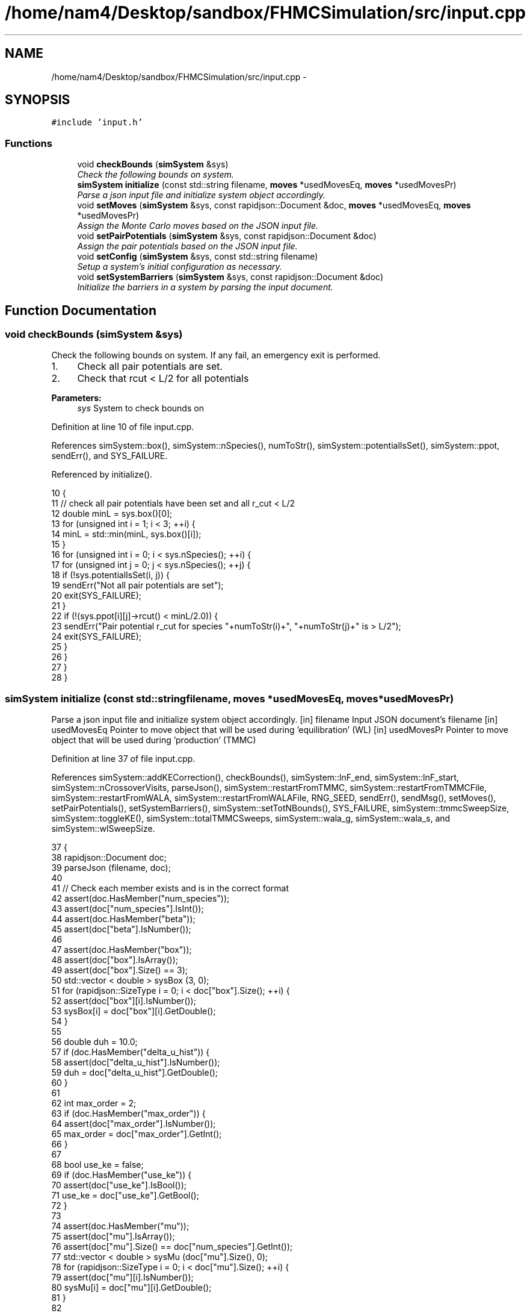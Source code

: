 .TH "/home/nam4/Desktop/sandbox/FHMCSimulation/src/input.cpp" 3 "Thu Dec 29 2016" "Version v0.1.0" "Flat-Histogram Monte Carlo Simulation" \" -*- nroff -*-
.ad l
.nh
.SH NAME
/home/nam4/Desktop/sandbox/FHMCSimulation/src/input.cpp \- 
.SH SYNOPSIS
.br
.PP
\fC#include 'input\&.h'\fP
.br

.SS "Functions"

.in +1c
.ti -1c
.RI "void \fBcheckBounds\fP (\fBsimSystem\fP &sys)"
.br
.RI "\fICheck the following bounds on system\&. \fP"
.ti -1c
.RI "\fBsimSystem\fP \fBinitialize\fP (const std::string filename, \fBmoves\fP *usedMovesEq, \fBmoves\fP *usedMovesPr)"
.br
.RI "\fIParse a json input file and initialize system object accordingly\&. \fP"
.ti -1c
.RI "void \fBsetMoves\fP (\fBsimSystem\fP &sys, const rapidjson::Document &doc, \fBmoves\fP *usedMovesEq, \fBmoves\fP *usedMovesPr)"
.br
.RI "\fIAssign the Monte Carlo moves based on the JSON input file\&. \fP"
.ti -1c
.RI "void \fBsetPairPotentials\fP (\fBsimSystem\fP &sys, const rapidjson::Document &doc)"
.br
.RI "\fIAssign the pair potentials based on the JSON input file\&. \fP"
.ti -1c
.RI "void \fBsetConfig\fP (\fBsimSystem\fP &sys, const std::string filename)"
.br
.RI "\fISetup a system's initial configuration as necessary\&. \fP"
.ti -1c
.RI "void \fBsetSystemBarriers\fP (\fBsimSystem\fP &sys, const rapidjson::Document &doc)"
.br
.RI "\fIInitialize the barriers in a system by parsing the input document\&. \fP"
.in -1c
.SH "Function Documentation"
.PP 
.SS "void checkBounds (\fBsimSystem\fP &sys)"

.PP
Check the following bounds on system\&. If any fail, an emergency exit is performed\&.
.IP "1." 4
Check all pair potentials are set\&.
.IP "2." 4
Check that rcut < L/2 for all potentials
.PP
.PP
\fBParameters:\fP
.RS 4
\fIsys\fP System to check bounds on 
.RE
.PP

.PP
Definition at line 10 of file input\&.cpp\&.
.PP
References simSystem::box(), simSystem::nSpecies(), numToStr(), simSystem::potentialIsSet(), simSystem::ppot, sendErr(), and SYS_FAILURE\&.
.PP
Referenced by initialize()\&.
.PP
.nf
10                                   {
11     // check all pair potentials have been set and all r_cut < L/2
12     double minL = sys\&.box()[0];
13     for (unsigned int i = 1; i < 3; ++i) {
14         minL = std::min(minL, sys\&.box()[i]);
15     }
16     for (unsigned int i = 0; i < sys\&.nSpecies(); ++i) {
17         for (unsigned int j = 0; j < sys\&.nSpecies(); ++j) {
18             if (!sys\&.potentialIsSet(i, j)) {
19                 sendErr("Not all pair potentials are set");
20                 exit(SYS_FAILURE);
21             }
22             if (!(sys\&.ppot[i][j]->rcut() < minL/2\&.0)) {
23                 sendErr("Pair potential r_cut for species "+numToStr(i)+", "+numToStr(j)+" is > L/2");
24                 exit(SYS_FAILURE);
25             }
26         }
27     }
28 }
.fi
.SS "\fBsimSystem\fP initialize (const std::stringfilename, \fBmoves\fP *usedMovesEq, \fBmoves\fP *usedMovesPr)"

.PP
Parse a json input file and initialize system object accordingly\&. [in] filename Input JSON document's filename  [in] usedMovesEq Pointer to move object that will be used during 'equilibration' (WL)  [in] usedMovesPr Pointer to move object that will be used during 'production' (TMMC) 
.PP
Definition at line 37 of file input\&.cpp\&.
.PP
References simSystem::addKECorrection(), checkBounds(), simSystem::lnF_end, simSystem::lnF_start, simSystem::nCrossoverVisits, parseJson(), simSystem::restartFromTMMC, simSystem::restartFromTMMCFile, simSystem::restartFromWALA, simSystem::restartFromWALAFile, RNG_SEED, sendErr(), sendMsg(), setMoves(), setPairPotentials(), setSystemBarriers(), simSystem::setTotNBounds(), SYS_FAILURE, simSystem::tmmcSweepSize, simSystem::toggleKE(), simSystem::totalTMMCSweeps, simSystem::wala_g, simSystem::wala_s, and simSystem::wlSweepSize\&.
.PP
.nf
37                                                                                         {
38     rapidjson::Document doc;
39     parseJson (filename, doc);
40 
41     // Check each member exists and is in the correct format
42     assert(doc\&.HasMember("num_species"));
43     assert(doc["num_species"]\&.IsInt());
44     assert(doc\&.HasMember("beta"));
45     assert(doc["beta"]\&.IsNumber());
46 
47     assert(doc\&.HasMember("box"));
48     assert(doc["box"]\&.IsArray());
49     assert(doc["box"]\&.Size() == 3);
50     std::vector < double > sysBox (3, 0);
51     for (rapidjson::SizeType i = 0; i < doc["box"]\&.Size(); ++i) {
52         assert(doc["box"][i]\&.IsNumber());
53         sysBox[i] = doc["box"][i]\&.GetDouble();
54     }
55 
56     double duh = 10\&.0;
57     if (doc\&.HasMember("delta_u_hist")) {
58         assert(doc["delta_u_hist"]\&.IsNumber());
59         duh = doc["delta_u_hist"]\&.GetDouble();
60     }
61 
62     int max_order = 2;
63     if (doc\&.HasMember("max_order")) {
64         assert(doc["max_order"]\&.IsNumber());
65         max_order = doc["max_order"]\&.GetInt();
66     }
67 
68     bool use_ke = false;
69     if (doc\&.HasMember("use_ke")) {
70         assert(doc["use_ke"]\&.IsBool());
71         use_ke = doc["use_ke"]\&.GetBool();
72     }
73 
74     assert(doc\&.HasMember("mu"));
75     assert(doc["mu"]\&.IsArray());
76     assert(doc["mu"]\&.Size() == doc["num_species"]\&.GetInt());
77     std::vector < double > sysMu (doc["mu"]\&.Size(), 0);
78     for (rapidjson::SizeType i = 0; i < doc["mu"]\&.Size(); ++i) {
79         assert(doc["mu"][i]\&.IsNumber());
80         sysMu[i] = doc["mu"][i]\&.GetDouble();
81     }
82 
83     assert(doc\&.HasMember("seed"));
84     assert(doc["seed"]\&.IsInt());
85     RNG_SEED = doc["seed"]\&.GetInt();
86 
87     assert(doc\&.HasMember("max_N"));
88     assert(doc["max_N"]\&.IsArray());
89     assert(doc["max_N"]\&.Size() == doc["num_species"]\&.GetInt());
90     std::vector < int > sysMax (doc["max_N"]\&.Size(), 0);
91     for (rapidjson::SizeType i = 0; i < doc["max_N"]\&.Size(); ++i) {
92         assert(doc["max_N"][i]\&.IsInt());
93         sysMax[i] = doc["max_N"][i]\&.GetInt();
94     }
95 
96     assert(doc\&.HasMember("min_N"));
97     assert(doc["min_N"]\&.IsArray());
98     assert(doc["min_N"]\&.Size() == doc["num_species"]\&.GetInt());
99     std::vector < int > sysMin (doc["min_N"]\&.Size(), 0);
100     for (rapidjson::SizeType i = 0; i < doc["min_N"]\&.Size(); ++i) {
101         assert(doc["min_N"][i]\&.IsInt());
102         sysMin[i] = doc["min_N"][i]\&.GetInt();
103     }
104 
105     int Mtot = 1;
106     if (doc\&.HasMember("num_expanded_states")) {
107         assert(doc["num_expanded_states"]\&.IsInt());
108         Mtot = doc["num_expanded_states"]\&.GetInt();
109     }
110 
111     simSystem sys (doc["num_species"]\&.GetInt(), doc["beta"]\&.GetDouble(), sysBox, sysMu, sysMax, sysMin, Mtot, duh, max_order);
112     if (use_ke) {
113         sys\&.toggleKE();
114         if (sys\&.addKECorrection() == false) {
115             throw customException ("Unable to set KE flag");
116         }
117     }
118 
119     std::vector < int > sysWindow;
120     if (doc\&.HasMember("window")) {
121         assert(doc["window"]\&.IsArray());
122         assert(doc["window"]\&.Size() == 2);
123         sysWindow\&.resize(2, 0);
124         sysWindow[0] = doc["window"][0]\&.GetInt();
125         sysWindow[1] = doc["window"][1]\&.GetInt();
126     }
127 
128     if (sysWindow\&.begin() != sysWindow\&.end()) {
129         sys\&.setTotNBounds(sysWindow);
130     }
131 
132     assert(doc\&.HasMember("tmmc_sweep_size"));
133     assert(doc["tmmc_sweep_size"]\&.IsNumber());
134     double tmpT = doc["tmmc_sweep_size"]\&.GetDouble(); // possibly in scientific notation
135     sys\&.tmmcSweepSize = tmpT; // convert
136 
137     assert(doc\&.HasMember("total_tmmc_sweeps"));
138     assert(doc["total_tmmc_sweeps"]\&.IsNumber());
139     double tmpS = doc["total_tmmc_sweeps"]\&.GetDouble(); // possibly in scientific notation
140     sys\&.totalTMMCSweeps = tmpS; // convert
141 
142     assert(doc\&.HasMember("wala_sweep_size"));
143     assert(doc["wala_sweep_size"]\&.IsNumber());
144     double tmpW = doc["wala_sweep_size"]\&.GetDouble(); // possibly in scientific notation
145     sys\&.wlSweepSize = tmpW; // convert
146 
147     assert(doc\&.HasMember("wala_g"));
148     assert(doc["wala_g"]\&.IsNumber());
149     sys\&.wala_g = doc["wala_g"]\&.GetDouble();
150 
151     assert(doc\&.HasMember("wala_s"));
152     assert(doc["wala_s"]\&.IsNumber());
153     sys\&.wala_s = doc["wala_s"]\&.GetDouble();
154 
155     if (doc\&.HasMember("lnF_start")) {
156         assert(doc["lnF_start"]\&.IsNumber());
157         sys\&.lnF_start = doc["lnF_start"]\&.GetDouble(); // bounds are checked later
158     }
159 
160     if (doc\&.HasMember("lnF_end")) {
161         assert(doc["lnF_end"]\&.IsNumber());
162         sys\&.lnF_end = doc["lnF_end"]\&.GetDouble();
163         if (sys\&.lnF_end >= 1\&.0) {
164             sendErr("Terminal lnF factor for Wang-Landau must be < 1");
165             exit(SYS_FAILURE);
166         }
167     }
168     if (sys\&.lnF_end >= sys\&.lnF_start) {
169         sendErr("lnF_end must be < lnF_start for Wang-Landau to proceed forward");
170         exit(SYS_FAILURE);
171     }
172 
173     sys\&.restartFromWALA = false;
174     sys\&.restartFromWALAFile = "";
175     if (doc\&.HasMember("restart_from_wala_lnPI")) {
176         assert(doc["restart_from_wala_lnPI"]\&.IsString());
177         sys\&.restartFromWALAFile = doc["restart_from_wala_lnPI"]\&.GetString();
178         if (sys\&.restartFromWALAFile != "") {
179             sys\&.restartFromWALA = true;
180         }
181     }
182 
183     // restarting from TMMC overrides WL by skipping that portion altogether
184     sys\&.restartFromTMMC = false;
185     sys\&.restartFromTMMCFile = "";
186     if (doc\&.HasMember("restart_from_tmmc_C")) {
187         assert(doc["restart_from_tmmc_C"]\&.IsString());
188         sys\&.restartFromTMMCFile = doc["restart_from_tmmc_C"]\&.GetString();
189         if (sys\&.restartFromTMMCFile != "") {
190             sys\&.restartFromTMMC = true;
191         }
192     }
193 
194     // number of times the TMMC C matrix has to be traversed during the WALA --> TMMC crossover
195     if (doc\&.HasMember("num_crossover_visits")) {
196         assert(doc["num_crossover_visits"]\&.IsNumber());
197         sys\&.nCrossoverVisits = doc["num_crossover_visits"]\&.GetDouble(); // convert
198         if (sys\&.nCrossoverVisits < 1) {
199             sendErr("Must allow the collection matrix to be traversed at least once in the crossover from Wang-Landau to TMMC");
200             exit(SYS_FAILURE);
201         }
202     }
203 
204     setMoves (sys, doc, usedMovesEq, usedMovesPr);
205     setPairPotentials (sys, doc);
206 
207     checkBounds (sys);
208     sendMsg("System from "+filename+" passed bounds checks");
209 
210     setSystemBarriers (sys, doc);
211     sendMsg("Initialized barriers from "+filename);
212 
213     sendMsg("Successfully read valid parameters from "+filename);
214     return sys;
215 }
.fi
.SS "void setConfig (\fBsimSystem\fP &sys, const std::stringfilename)"

.PP
Setup a system's initial configuration as necessary\&. 
.IP "1." 4
If 'restart_file' in input json file, read initial config from there\&.
.IP "2." 4
In not, randomly generate initial configuration\&.
.PP
.PP
\fBParameters:\fP
.RS 4
\fIsys\fP System to initialize 
.br
\fIfilename\fP Input JSON filename 
.RE
.PP

.PP
Definition at line 404 of file input\&.cpp\&.
.PP
References moves::addInsert(), simSystem::addKECorrection(), simSystem::box(), simSystem::getTotalM(), simSystem::nSpecies(), simSystem::numSpecies, numToStr(), parseJson(), simSystem::printSnapshot(), simSystem::readConfig(), sendErr(), sendMsg(), setPairPotentials(), setSystemBarriers(), SYS_FAILURE, simSystem::toggleKE(), simSystem::totNMin(), and customException::what()\&.
.PP
.nf
404                                                           {
405     rapidjson::Document doc;
406     parseJson (filename, doc);
407 
408     std::string restart_file = "";
409     if (doc\&.HasMember("restart_file")) {
410         assert(doc["restart_file"]\&.IsString());
411         restart_file = doc["restart_file"]\&.GetString();
412     }
413 
414     std::vector < double > sysBox = sys\&.box();
415 
416     double duh = 10\&.0;
417     if (doc\&.HasMember("delta_u_hist")) {
418         assert(doc["delta_u_hist"]\&.IsNumber());
419         duh = doc["delta_u_hist"]\&.GetDouble();
420     }
421 
422     int max_order = 2;
423     if (doc\&.HasMember("max_order")) {
424         assert(doc["max_order"]\&.IsNumber());
425         max_order = doc["max_order"]\&.GetInt();
426     }
427 
428     bool use_ke = sys\&.addKECorrection();
429     int Mtot = sys\&.getTotalM();
430 
431     std::vector < double > sysMu (doc["mu"]\&.Size(), 0);
432     for (rapidjson::SizeType i = 0; i < doc["mu"]\&.Size(); ++i) {
433         sysMu[i] = doc["mu"][i]\&.GetDouble();
434     }
435     std::vector < int > sysMax (doc["max_N"]\&.Size(), 0);
436     for (rapidjson::SizeType i = 0; i < doc["max_N"]\&.Size(); ++i) {
437         sysMax[i] = doc["max_N"][i]\&.GetInt();
438     }
439     std::vector < int > sysMin (doc["min_N"]\&.Size(), 0);
440     for (rapidjson::SizeType i = 0; i < doc["min_N"]\&.Size(); ++i) {
441         sysMin[i] = doc["min_N"][i]\&.GetInt();
442     }
443 
444     // Read from restart file if specified
445     if (restart_file != "") {
446         try {
447             sys\&.readConfig(restart_file);
448         } catch (customException &ce) {
449             sendErr(ce\&.what());
450         }
451     } else if (restart_file == "" && sys\&.totNMin() > 0) {
452         sendMsg("Automatically generating the initial configuration");
453 
454         // have to generate initial configuration manually - start with mu = INF
455         std::vector < double > initMu (doc["num_species"]\&.GetInt(), 1\&.0e2);
456 
457         simSystem initSys (doc["num_species"]\&.GetInt(), doc["beta"]\&.GetDouble()/100\&.0, sysBox, initMu, sysMax, sysMin, Mtot, duh, max_order); // beta =  1/T, so low beta to have high T
458         if (use_ke) {
459             initSys\&.toggleKE();
460             if (initSys\&.addKECorrection() == false) {
461                 throw customException ("Unable to set KE flag");
462             }
463         }
464 
465         // add the same potentials
466         setPairPotentials (initSys, doc);
467         setSystemBarriers (initSys, doc);
468 
469         std::vector < int > initialization_order (sys\&.nSpecies(), 0), check_init (sys\&.nSpecies(), 0);
470         std::vector < double > init_frac (sys\&.nSpecies(), 1\&.0);
471         double sum = 0\&.0;
472         for (unsigned int i = 0; i < sys\&.nSpecies(); ++i) {
473             initialization_order[i] = i;
474             if (i > 0) init_frac[i] = 0\&.0;
475             sum += init_frac[i];
476         }
477         if (doc\&.HasMember("init_order")) {
478             assert(doc["init_order"]\&.IsArray());
479             assert(doc["init_order"]\&.Size() == doc["num_species"]\&.GetInt());
480 
481             for (rapidjson::SizeType i = 0; i < doc["init_order"]\&.Size(); ++i) {
482                 assert(doc["init_order"][i]\&.IsInt());
483                 initialization_order[i] = doc["init_order"][i]\&.GetInt();
484                 if (initialization_order[i] < 0 || initialization_order[i] >= sys\&.nSpecies()) {
485                     sendErr("Order of initialization goes out of bounds, should include 0 <= i < nSpec");
486                     exit(SYS_FAILURE);
487                 }
488                 if (check_init[initialization_order[i]] != 0) {
489                     sendErr("Order of initialization repeats itself");
490                     exit(SYS_FAILURE);
491                 } else {
492                     check_init[initialization_order[i]] = 1;
493                 }
494             }
495         }
496         if (doc\&.HasMember("init_frac")) {
497             assert(doc["init_frac"]\&.IsArray());
498             assert(doc["init_frac"]\&.Size() == doc["num_species"]\&.GetInt());
499             sum = 0\&.0;
500             for (rapidjson::SizeType i = 0; i < doc["init_frac"]\&.Size(); ++i) {
501                 assert(doc["init_frac"][i]\&.IsNumber());
502                 init_frac[i] = doc["init_frac"][i]\&.GetDouble();
503                 if (init_frac[i] < 0 || init_frac[i] >= 1\&.0) {
504                     sendErr("Initialization fraction out of bounds");
505                     exit(SYS_FAILURE);
506                 }
507                 sum += init_frac[i];
508             }
509         }
510         for (unsigned int i = 0; i < sys\&.nSpecies(); ++i) {
511             init_frac[i] /= sum;
512         }
513 
514         // iteratively add each individual species, assume we want an equimolar mixture to start from
515         int added = 0;
516         for (unsigned int idx = 0; idx < sys\&.nSpecies(); ++idx) {
517             unsigned int i = initialization_order[idx];
518             sendMsg("Initializing species "+numToStr(i)+" configurations");
519 
520             // insert this species i
521             moves initMove (initSys\&.getTotalM());
522             initMove\&.addInsert(i, 1\&.0);
523 
524             // also add displacment moves for all species present
525             for (unsigned int j = 0; j <= idx; ++j) {
526                 sendMsg("Added translation moves for initialization of species "+numToStr(initialization_order[j]));
527                 initMove\&.addTranslate(initialization_order[j], 2\&.0, 1\&.0, initSys\&.box());
528             }
529 
530             // now do simuation until within proper range
531             int targetNum = sys\&.totNMin()*init_frac[idx];
532             if (idx == sys\&.nSpecies() - 1) {
533                 // to account for integer rounding
534                 targetNum = sys\&.totNMin() - added;
535             }
536             added += targetNum;
537 
538             sendMsg("Target number = "+numToStr(targetNum)+" for species "+numToStr(i+1));
539             int tmpCounter = 0, statusPrint = 10e6;
540             while (initSys\&.numSpecies[i] < targetNum) {
541                 try {
542                     initMove\&.makeMove(initSys);
543                 } catch (customException &ce) {
544                     std::string msg = ce\&.what();
545                     sendErr("Failed to create an initial configuration because "+msg);
546                     exit(SYS_FAILURE);
547                 }
548                 tmpCounter++;
549                 if (tmpCounter%statusPrint == 0) {
550                     tmpCounter = 0;
551                     sendMsg("Grew "+numToStr(initSys\&.numSpecies[i])+" atoms of type "+numToStr(i)+" so far");
552                 }
553             }
554         }
555 
556         // print snapshot from Reading initial configuration
557         initSys\&.printSnapshot("auto-init\&.xyz", "auto-generated initial configuration");
558 
559         // read into sys
560         try {
561             sys\&.readConfig("auto-init\&.xyz");
562         } catch (customException &ce) {
563             std::string msg = ce\&.what();
564             sendErr("Failed to read auto-generated initialization file because "+msg);
565         }
566     }
567 }
.fi
.SS "void setMoves (\fBsimSystem\fP &sys, const rapidjson::Document &doc, \fBmoves\fP *usedMovesEq, \fBmoves\fP *usedMovesPr)"

.PP
Assign the Monte Carlo moves based on the JSON input file\&. 
.PP
\fBParameters:\fP
.RS 4
\fIsys\fP Simulation system that has been initialized 
.br
\fIdoc\fP JSON document corresponding to input file  [in] usedMovesEq Pointer to move object that will be used during 'equilibration' (WL)  [in] usedMovesPr Pointer to move object that will be used during 'production' (TMMC) 
.RE
.PP

.PP
Definition at line 225 of file input\&.cpp\&.
.PP
References moves::addDelete(), moves::addInsert(), moves::addSwap(), moves::addTranslate(), simSystem::box(), simSystem::getTotalM(), simSystem::nSpecies(), numToStr(), sendErr(), moves::setM(), and SYS_FAILURE\&.
.PP
Referenced by initialize()\&.
.PP
.nf
225                                                                                                      {
226     std::vector < double > ref (sys\&.nSpecies(), 0);
227     std::vector < std::vector < double > > probEqSwap (sys\&.nSpecies(), ref), probPrSwap (sys\&.nSpecies(), ref);
228     std::vector < double > probPrInsDel (sys\&.nSpecies(), 0), probPrDisp (sys\&.nSpecies(), 0);
229     std::vector < double > probEqInsDel (sys\&.nSpecies(), 0), probEqDisp (sys\&.nSpecies(), 0);
230     std::vector < double > maxPrD (sys\&.nSpecies(), 0), maxEqD (sys\&.nSpecies(), 0);
231     for (unsigned int i = 0; i < sys\&.nSpecies(); ++i) {
232         std::string dummy = "prob_pr_ins_del_" + std::to_string(i+1);
233         assert(doc\&.HasMember(dummy\&.c_str()));
234         assert(doc[dummy\&.c_str()]\&.IsNumber());
235         probPrInsDel[i] = doc[dummy\&.c_str()]\&.GetDouble();
236     }
237 
238     for (unsigned int i = 0; i < sys\&.nSpecies(); ++i) {
239         std::string dummy = "prob_pr_displace_" + std::to_string(i+1);
240         assert(doc\&.HasMember(dummy\&.c_str()));
241         assert(doc[dummy\&.c_str()]\&.IsNumber());
242         probPrDisp[i] = doc[dummy\&.c_str()]\&.GetDouble();
243         dummy = "max_pr_displacement_" + std::to_string(i+1);
244         assert(doc\&.HasMember(dummy\&.c_str()));
245         assert(doc[dummy\&.c_str()]\&.IsNumber());
246         maxPrD[i] = doc[dummy\&.c_str()]\&.GetDouble();
247     }
248 
249     for (unsigned int i = 0; i < sys\&.nSpecies(); ++i) {
250         std::string dummy = "prob_eq_ins_del_" + std::to_string(i+1);
251         assert(doc\&.HasMember(dummy\&.c_str()));
252         assert(doc[dummy\&.c_str()]\&.IsNumber());
253         probEqInsDel[i] = doc[dummy\&.c_str()]\&.GetDouble();
254     }
255 
256     for (unsigned int i = 0; i < sys\&.nSpecies(); ++i) {
257         std::string dummy = "prob_eq_displace_" + std::to_string(i+1);
258         assert(doc\&.HasMember(dummy\&.c_str()));
259         assert(doc[dummy\&.c_str()]\&.IsNumber());
260         probEqDisp[i] = doc[dummy\&.c_str()]\&.GetDouble();
261         dummy = "max_eq_displacement_" + std::to_string(i+1);
262         assert(doc\&.HasMember(dummy\&.c_str()));
263         assert(doc[dummy\&.c_str()]\&.IsNumber());
264         maxEqD[i] = doc[dummy\&.c_str()]\&.GetDouble();
265     }
266 
267     for (unsigned int i = 0; i < sys\&.nSpecies(); ++i) {
268         for (unsigned int j = i+1; j < sys\&.nSpecies(); ++j) {
269             std::string name1 = "prob_pr_swap_"+std::to_string(i+1)+"_"+std::to_string(j+1);
270             std::string name2 = "prob_pr_swap_"+std::to_string(j+1)+"_"+std::to_string(i+1);
271             std::string moveName = "";
272             bool foundIJ = false;
273             if (doc\&.HasMember(name1\&.c_str())) {
274                 moveName = name1;
275                 foundIJ = true;
276             } else if (doc\&.HasMember(name2\&.c_str()) && !foundIJ) {
277                 moveName = name2;
278                 foundIJ = true;
279             } else if (doc\&.HasMember(name2\&.c_str()) && foundIJ) {
280                 sendErr("Input file doubly specifies production swap move probability for species pair ("+numToStr(i+1)+", "+numToStr(j+1)+")");
281                 exit(SYS_FAILURE);
282             } else {
283                 sendErr("Input file does not specify production swap move probability for species pair ("+numToStr(i+1)+", "+numToStr(j+1)+")");
284                 exit(SYS_FAILURE);
285             }
286             assert(doc[moveName\&.c_str()]\&.IsNumber());
287             probPrSwap[i][j] = doc[moveName\&.c_str()]\&.GetDouble();
288             probPrSwap[j][i] = doc[moveName\&.c_str()]\&.GetDouble();
289         }
290     }
291 
292     for (unsigned int i = 0; i < sys\&.nSpecies(); ++i) {
293         for (unsigned int j = i+1; j < sys\&.nSpecies(); ++j) {
294             std::string name1 = "prob_eq_swap_"+std::to_string(i+1)+"_"+std::to_string(j+1);
295             std::string name2 = "prob_eq_swap_"+std::to_string(j+1)+"_"+std::to_string(i+1);
296             std::string moveName = "";
297             bool foundIJ = false;
298             if (doc\&.HasMember(name1\&.c_str())) {
299                 moveName = name1;
300                 foundIJ = true;
301             } else if (doc\&.HasMember(name2\&.c_str()) && !foundIJ) {
302                 moveName = name2;
303                 foundIJ = true;
304             } else if (doc\&.HasMember(name2\&.c_str()) && foundIJ) {
305                 sendErr("Input file doubly specifies equilibration swap move probability for species pair ("+numToStr(i+1)+", "+numToStr(j+1)+")");
306                 exit(SYS_FAILURE);
307             } else {
308                 sendErr("Input file does not specify equilibration swap move probability for species pair ("+numToStr(i+1)+", "+numToStr(j+1)+")");
309                 exit(SYS_FAILURE);
310             }
311             assert(doc[moveName\&.c_str()]\&.IsNumber());
312             probEqSwap[i][j] = doc[moveName\&.c_str()]\&.GetDouble();
313             probEqSwap[j][i] = doc[moveName\&.c_str()]\&.GetDouble();
314         }
315     }
316 
317     usedMovesEq->setM(sys\&.getTotalM());
318     usedMovesPr->setM(sys\&.getTotalM());
319     for (unsigned int i = 0; i < sys\&.nSpecies(); ++i) {
320         usedMovesEq->addInsert(i, probEqInsDel[i]);
321         usedMovesPr->addInsert(i, probPrInsDel[i]);
322 
323         usedMovesEq->addDelete(i, probEqInsDel[i]);
324         usedMovesPr->addDelete(i, probPrInsDel[i]);
325 
326         usedMovesEq->addTranslate(i, probEqDisp[i], maxEqD[i], sys\&.box());
327         usedMovesPr->addTranslate(i, probPrDisp[i], maxPrD[i], sys\&.box());
328 
329         for (unsigned int j = i+1; j < sys\&.nSpecies(); ++j) {
330             usedMovesEq->addSwap(i, j, probEqSwap[i][j]);
331             usedMovesPr->addSwap(i, j, probPrSwap[i][j]);
332         }
333     }
334 }
.fi
.SS "void setPairPotentials (\fBsimSystem\fP &sys, const rapidjson::Document &doc)"

.PP
Assign the pair potentials based on the JSON input file\&. 
.PP
\fBParameters:\fP
.RS 4
\fIsys\fP Simulation system that has been initialized 
.br
\fIdoc\fP JSON document corresponding to input file 
.RE
.PP

.PP
Definition at line 342 of file input\&.cpp\&.
.PP
References simSystem::addPotential(), simSystem::nSpecies(), numToStr(), simSystem::ppot, sendErr(), and SYS_FAILURE\&.
.PP
Referenced by initialize(), and setConfig()\&.
.PP
.nf
342                                                                       {
343     int Mtot = 1;
344     if (doc\&.HasMember("num_expanded_states")) {
345         Mtot = doc["num_expanded_states"]\&.GetInt();
346     }
347 
348     //std::vector < pairPotential* > ppotArray (sys\&.nSpecies()*(sys\&.nSpecies()-1)/2 + sys\&.nSpecies());
349     std::vector < std::string > ppotType (sys\&.nSpecies()*(sys\&.nSpecies()-1)/2 + sys\&.nSpecies());
350     int ppotTypeIndex = 0;
351     for (unsigned int i = 0; i < sys\&.nSpecies(); ++i) {
352         for (unsigned int j = i; j < sys\&.nSpecies(); ++j) {
353             std::string name1 = "ppot_"+std::to_string(i+1)+"_"+std::to_string(j+1), name2 = "ppot_"+std::to_string(j+1)+"_"+std::to_string(i+1);
354             std::string ppotName = "", dummy = "";
355             bool foundIJ = false;
356             if (doc\&.HasMember(name1\&.c_str())) {
357                 ppotName = name1;
358                 foundIJ = true;
359             } else if (doc\&.HasMember(name2\&.c_str()) && !foundIJ) {
360                 ppotName = name2;
361                 foundIJ = true;
362             } else if (doc\&.HasMember(name2\&.c_str()) && foundIJ) {
363                 sendErr("Input file doubly specifies pair potential for species pair ("+numToStr(i+1)+", "+numToStr(j+1)+")");
364                 exit(SYS_FAILURE);
365             } else {
366                 sendErr("Input file does not specify pair potential for species pair ("+numToStr(i+1)+", "+numToStr(j+1)+")");
367                 exit(SYS_FAILURE);
368             }
369             assert(doc[ppotName\&.c_str()]\&.IsString());
370             ppotType[ppotTypeIndex] = doc[ppotName\&.c_str()]\&.GetString();
371             dummy = ppotName+"_params";
372             assert(doc\&.HasMember(dummy\&.c_str()));
373             assert(doc[dummy\&.c_str()]\&.IsArray());
374             std::vector < double > params (doc[dummy\&.c_str()]\&.Size()+1, 0);
375             for (unsigned int k = 0; k < params\&.size()-1; ++k) {
376                 assert(doc[dummy\&.c_str()][k]\&.IsNumber());
377                 params[k] = doc[dummy\&.c_str()][k]\&.GetDouble();
378             }
379             params[params\&.size()-1] = Mtot;
380 
381             bool useCellList = false; // default
382             dummy = ppotName+"_use_cell_list";
383             if (doc\&.HasMember(dummy\&.c_str())) {
384                 assert(doc[dummy\&.c_str()]\&.IsBool());
385                 useCellList = doc[dummy\&.c_str()]\&.GetBool();
386             }
387 
388             sys\&.addPotential(i, j, ppotType[ppotTypeIndex], params, useCellList);
389             sys\&.ppot[i][j]->savePotential(ppotName+"\&.dat", 0\&.01, 0\&.01);
390 
391             ppotTypeIndex++;
392         }
393     }
394 }
.fi
.SS "void setSystemBarriers (\fBsimSystem\fP &sys, const rapidjson::Document &doc)"

.PP
Initialize the barriers in a system by parsing the input document\&. This function is defined separately since it must be done several times\&.
.PP
[in, out] sys System to initialize with barriers  [in] doc Input JSON document 
.PP
Definition at line 575 of file input\&.cpp\&.
.PP
References simSystem::getTotalM(), MAX_BARRIERS_PER_SPECIES, simSystem::nSpecies(), sendErr(), simSystem::speciesBarriers, SYS_FAILURE, and customException::what()\&.
.PP
Referenced by initialize(), and setConfig()\&.
.PP
.nf
575                                                                       {
576     // get Mtot, first from doc, otherwise try sys, but they should be the same
577     int Mtot = 1;
578     if (doc\&.HasMember("num_expanded_states")) {
579         assert(doc["num_expanded_states"]\&.IsInt());
580         Mtot = doc["num_expanded_states"]\&.GetInt();
581     } else {
582         Mtot = sys\&.getTotalM();
583     }
584 
585     // Hard wall (expect parameters: {lb, ub, sigma})
586     for (unsigned int i = 0; i < sys\&.nSpecies(); ++i) {
587         bool convention0 = false;
588         std::string dummy = "hardWallZ_" + std::to_string(i+1);
589         std::vector < double > wallParams (3, 0);
590         if (doc\&.HasMember(dummy\&.c_str())) {
591             assert(doc[dummy\&.c_str()]\&.IsArray());
592             assert(doc[dummy\&.c_str()]\&.Size() == 3);
593             for (unsigned int j = 0; j < 3; ++j) {
594                 wallParams[j] = doc[dummy\&.c_str()][j]\&.GetDouble();
595             }
596             try {
597                 sys\&.speciesBarriers[i]\&.addHardWallZ (wallParams[0], wallParams[1], wallParams[2], Mtot);
598             } catch (customException &ce) {
599                 sendErr(ce\&.what());
600                 exit(SYS_FAILURE);
601             }
602             convention0 = true;
603         }
604         for (unsigned int j = 1; j <= MAX_BARRIERS_PER_SPECIES; ++j) {
605             // alternatively allow multiple walls to specified with a suffix up to a max
606             std::string dummy = "hardWallZ_" + std::to_string(i+1) + "_" + std::to_string(j);
607             if (doc\&.HasMember(dummy\&.c_str())) {
608                 if (convention0) {
609                     sendErr("Error, multiple barrier naming conventions used for the same species");
610                     exit(SYS_FAILURE);
611                 }
612                 if (doc\&.HasMember(dummy\&.c_str())) {
613                     assert(doc[dummy\&.c_str()]\&.IsArray());
614                     assert(doc[dummy\&.c_str()]\&.Size() == 3);
615                     for (unsigned int j = 0; j < 3; ++j) {
616                         wallParams[j] = doc[dummy\&.c_str()][j]\&.GetDouble();
617                     }
618                     try {
619                         sys\&.speciesBarriers[i]\&.addHardWallZ (wallParams[0], wallParams[1], wallParams[2], Mtot);
620                     } catch (customException &ce) {
621                         sendErr(ce\&.what());
622                         exit(SYS_FAILURE);
623                     }
624                 }
625             }
626         }
627     }
628 
629     // Square well wall (expect parameters: {lb, ub, sigma, range, eps})
630     for (unsigned int i = 0; i < sys\&.nSpecies(); ++i) {
631         bool convention0 = false;
632         std::string dummy = "squareWellWallZ_" + std::to_string(i+1);
633         std::vector < double > wallParams (5, 0);
634         if (doc\&.HasMember(dummy\&.c_str())) {
635             assert(doc[dummy\&.c_str()]\&.IsArray());
636             assert(doc[dummy\&.c_str()]\&.Size() == 5);
637             for (unsigned int j = 0; j < 5; ++j) {
638                 wallParams[j] = doc[dummy\&.c_str()][j]\&.GetDouble();
639             }
640             try {
641                 sys\&.speciesBarriers[i]\&.addSquareWellWallZ (wallParams[0], wallParams[1], wallParams[2], wallParams[3], wallParams[4], Mtot);
642             } catch (customException &ce) {
643                 sendErr(ce\&.what());
644                 exit(SYS_FAILURE);
645             }
646             convention0 = true;
647         }
648         for (unsigned int j = 1; j <= MAX_BARRIERS_PER_SPECIES; ++j) {
649             // alternatively allow multiple walls to specified with a suffix up to a max
650             std::string dummy = "squareWellWallZ_" + std::to_string(i+1) + "_" + std::to_string(j);
651             if (doc\&.HasMember(dummy\&.c_str())) {
652                 if (convention0) {
653                     sendErr("Error, multiple barrier naming conventions used for the same species");
654                     exit(SYS_FAILURE);
655                 }
656                 if (doc\&.HasMember(dummy\&.c_str())) {
657                     assert(doc[dummy\&.c_str()]\&.IsArray());
658                     assert(doc[dummy\&.c_str()]\&.Size() == 5);
659                     for (unsigned int j = 0; j < 5; ++j) {
660                         wallParams[j] = doc[dummy\&.c_str()][j]\&.GetDouble();
661                     }
662                     try {
663                         sys\&.speciesBarriers[i]\&.addSquareWellWallZ (wallParams[0], wallParams[1], wallParams[2], wallParams[3], wallParams[4], Mtot);
664                     } catch (customException &ce) {
665                         sendErr(ce\&.what());
666                         exit(SYS_FAILURE);
667                     }
668                 }
669             }
670         }
671     }
672 
673     // cylinderZ (expect parameters: {x, y, radius, width, sigma, eps})
674     for (unsigned int i = 0; i < sys\&.nSpecies(); ++i) {
675         bool convention0 = false;
676         std::string dummy = "cylinderZ_" + std::to_string(i+1);
677         std::vector < double > wallParams (6, 0);
678         if (doc\&.HasMember(dummy\&.c_str())) {
679             assert(doc[dummy\&.c_str()]\&.IsArray());
680             assert(doc[dummy\&.c_str()]\&.Size() == 6);
681             for (unsigned int j = 0; j < 6; ++j) {
682                 wallParams[j] = doc[dummy\&.c_str()][j]\&.GetDouble();
683             }
684             try {
685                 sys\&.speciesBarriers[i]\&.addCylinderZ (wallParams[0], wallParams[1], wallParams[2], wallParams[3], wallParams[4], wallParams[5], Mtot);
686             } catch (customException &ce) {
687                 sendErr(ce\&.what());
688                 exit(SYS_FAILURE);
689             }
690             convention0 = true;
691         }
692         for (unsigned int j = 1; j <= MAX_BARRIERS_PER_SPECIES; ++j) {
693             // alternatively allow multiple walls to specified with a suffix up to a max
694             std::string dummy = "cylinderZ_" + std::to_string(i+1) + "_" + std::to_string(j);
695             if (doc\&.HasMember(dummy\&.c_str())) {
696                 if (convention0) {
697                     sendErr("Error, multiple barrier naming conventions used for the same species");
698                     exit(SYS_FAILURE);
699                 }
700                 if (doc\&.HasMember(dummy\&.c_str())) {
701                     assert(doc[dummy\&.c_str()]\&.IsArray());
702                     assert(doc[dummy\&.c_str()]\&.Size() == 6);
703                     for (unsigned int j = 0; j < 6; ++j) {
704                         wallParams[j] = doc[dummy\&.c_str()][j]\&.GetDouble();
705                     }
706                     try {
707                         sys\&.speciesBarriers[i]\&.addCylinderZ (wallParams[0], wallParams[1], wallParams[2], wallParams[3], wallParams[4], wallParams[5], Mtot);
708                     } catch (customException &ce) {
709                         sendErr(ce\&.what());
710                         exit(SYS_FAILURE);
711                     }
712                 }
713             }
714         }
715     }
716 
717     // rightTriangleXZ (expect parameters: {width, theta, lamW, eps, sigma, sep, offset, zbase, top})
718     for (unsigned int i = 0; i < sys\&.nSpecies(); ++i) {
719         bool convention0 = false;
720         std::string dummy = "rightTriangleXZ_" + std::to_string(i+1);
721         std::vector < double > wallParams (8, 0);
722         bool top = false;
723         assert(doc\&.HasMember("box"));
724         assert(doc["box"]\&.IsArray());
725         assert(doc["box"]\&.Size() == 3);
726         std::vector < double > sysBox (3, 0);
727         for (rapidjson::SizeType j = 0; j < doc["box"]\&.Size(); ++j) {
728             assert(doc["box"][j]\&.IsNumber());
729             sysBox[j] = doc["box"][j]\&.GetDouble();
730         }
731         if (doc\&.HasMember(dummy\&.c_str())) {
732             assert(doc[dummy\&.c_str()]\&.IsArray());
733             assert(doc[dummy\&.c_str()]\&.Size() == 9);
734             for (unsigned int j = 0; j < 8; ++j) {
735                 assert (doc[dummy\&.c_str()][j]\&.IsDouble());
736                 wallParams[j] = doc[dummy\&.c_str()][j]\&.GetDouble();
737             }
738             assert (doc[dummy\&.c_str()][8]\&.IsBool());
739             top = doc[dummy\&.c_str()][8]\&.GetBool();
740             try {
741                 sys\&.speciesBarriers[i]\&.addRightTriangleXZ (wallParams[0], wallParams[1], wallParams[2], wallParams[3], wallParams[4], wallParams[5], wallParams[6], sysBox, wallParams[7], top, Mtot);
742             } catch (customException &ce) {
743                 sendErr(ce\&.what());
744                 exit(SYS_FAILURE);
745             }
746             convention0 = true;
747         }
748         for (unsigned int j = 1; j <= MAX_BARRIERS_PER_SPECIES; ++j) {
749             // alternatively allow multiple walls to specified with a suffix up to a max
750             std::string dummy = "rightTriangleXZ_" + std::to_string(i+1) + "_" + std::to_string(j);
751             if (doc\&.HasMember(dummy\&.c_str())) {
752                 if (convention0) {
753                     sendErr("Error, multiple barrier naming conventions used for the same species");
754                     exit(SYS_FAILURE);
755                 }
756                 if (doc\&.HasMember(dummy\&.c_str())) {
757                     assert(doc[dummy\&.c_str()]\&.IsArray());
758                     assert(doc[dummy\&.c_str()]\&.Size() == 9);
759                     for (unsigned int k = 0; k < 8; ++k) {
760                         assert (doc[dummy\&.c_str()][k]\&.IsNumber());
761                         wallParams[k] = doc[dummy\&.c_str()][k]\&.GetDouble();
762                     }
763                     assert (doc[dummy\&.c_str()][8]\&.IsBool());
764                     top = doc[dummy\&.c_str()][8]\&.GetBool();
765                     try {
766                         sys\&.speciesBarriers[i]\&.addRightTriangleXZ (wallParams[0], wallParams[1], wallParams[2], wallParams[3], wallParams[4], wallParams[5], wallParams[6], sysBox, wallParams[7], top, Mtot);
767                     } catch (customException &ce) {
768                         sendErr(ce\&.what());
769                         exit(SYS_FAILURE);
770                     }
771                 }
772             }
773         }
774     }
775 }
.fi
.SH "Author"
.PP 
Generated automatically by Doxygen for Flat-Histogram Monte Carlo Simulation from the source code\&.
